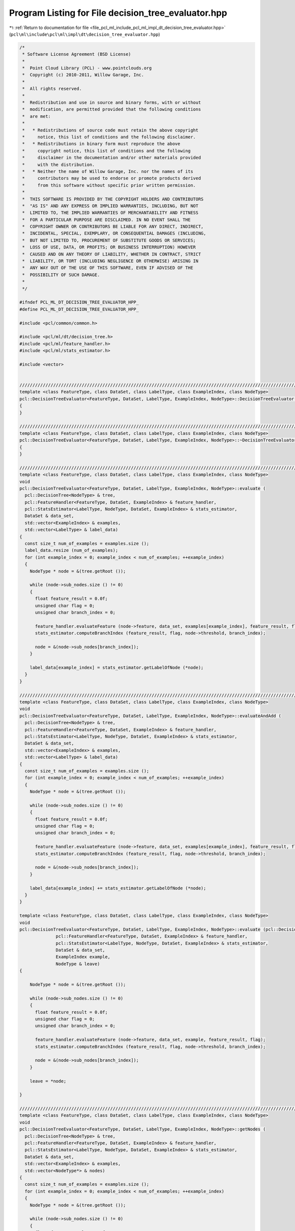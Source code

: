 
.. _program_listing_file_pcl_ml_include_pcl_ml_impl_dt_decision_tree_evaluator.hpp:

Program Listing for File decision_tree_evaluator.hpp
====================================================

|exhale_lsh| :ref:`Return to documentation for file <file_pcl_ml_include_pcl_ml_impl_dt_decision_tree_evaluator.hpp>` (``pcl\ml\include\pcl\ml\impl\dt\decision_tree_evaluator.hpp``)

.. |exhale_lsh| unicode:: U+021B0 .. UPWARDS ARROW WITH TIP LEFTWARDS

.. code-block:: cpp

   /*
    * Software License Agreement (BSD License)
    *
    *  Point Cloud Library (PCL) - www.pointclouds.org
    *  Copyright (c) 2010-2011, Willow Garage, Inc.
    *
    *  All rights reserved.
    *
    *  Redistribution and use in source and binary forms, with or without
    *  modification, are permitted provided that the following conditions
    *  are met:
    *
    *   * Redistributions of source code must retain the above copyright
    *     notice, this list of conditions and the following disclaimer.
    *   * Redistributions in binary form must reproduce the above
    *     copyright notice, this list of conditions and the following
    *     disclaimer in the documentation and/or other materials provided
    *     with the distribution.
    *   * Neither the name of Willow Garage, Inc. nor the names of its
    *     contributors may be used to endorse or promote products derived
    *     from this software without specific prior written permission.
    *
    *  THIS SOFTWARE IS PROVIDED BY THE COPYRIGHT HOLDERS AND CONTRIBUTORS
    *  "AS IS" AND ANY EXPRESS OR IMPLIED WARRANTIES, INCLUDING, BUT NOT
    *  LIMITED TO, THE IMPLIED WARRANTIES OF MERCHANTABILITY AND FITNESS
    *  FOR A PARTICULAR PURPOSE ARE DISCLAIMED. IN NO EVENT SHALL THE
    *  COPYRIGHT OWNER OR CONTRIBUTORS BE LIABLE FOR ANY DIRECT, INDIRECT,
    *  INCIDENTAL, SPECIAL, EXEMPLARY, OR CONSEQUENTIAL DAMAGES (INCLUDING,
    *  BUT NOT LIMITED TO, PROCUREMENT OF SUBSTITUTE GOODS OR SERVICES;
    *  LOSS OF USE, DATA, OR PROFITS; OR BUSINESS INTERRUPTION) HOWEVER
    *  CAUSED AND ON ANY THEORY OF LIABILITY, WHETHER IN CONTRACT, STRICT
    *  LIABILITY, OR TORT (INCLUDING NEGLIGENCE OR OTHERWISE) ARISING IN
    *  ANY WAY OUT OF THE USE OF THIS SOFTWARE, EVEN IF ADVISED OF THE
    *  POSSIBILITY OF SUCH DAMAGE.
    *
    */
     
   #ifndef PCL_ML_DT_DECISION_TREE_EVALUATOR_HPP_
   #define PCL_ML_DT_DECISION_TREE_EVALUATOR_HPP_
   
   #include <pcl/common/common.h>
   
   #include <pcl/ml/dt/decision_tree.h>
   #include <pcl/ml/feature_handler.h>
   #include <pcl/ml/stats_estimator.h>
   
   #include <vector>
   
   
   //////////////////////////////////////////////////////////////////////////////////////////////////////////////////
   template <class FeatureType, class DataSet, class LabelType, class ExampleIndex, class NodeType>
   pcl::DecisionTreeEvaluator<FeatureType, DataSet, LabelType, ExampleIndex, NodeType>::DecisionTreeEvaluator ()
   {
   }
   
   //////////////////////////////////////////////////////////////////////////////////////////////////////////////////
   template <class FeatureType, class DataSet, class LabelType, class ExampleIndex, class NodeType>
   pcl::DecisionTreeEvaluator<FeatureType, DataSet, LabelType, ExampleIndex, NodeType>::~DecisionTreeEvaluator ()
   {
   }
   
   //////////////////////////////////////////////////////////////////////////////////////////////////////////////////
   template <class FeatureType, class DataSet, class LabelType, class ExampleIndex, class NodeType>
   void
   pcl::DecisionTreeEvaluator<FeatureType, DataSet, LabelType, ExampleIndex, NodeType>::evaluate (
     pcl::DecisionTree<NodeType> & tree,
     pcl::FeatureHandler<FeatureType, DataSet, ExampleIndex> & feature_handler,
     pcl::StatsEstimator<LabelType, NodeType, DataSet, ExampleIndex> & stats_estimator,
     DataSet & data_set,
     std::vector<ExampleIndex> & examples,
     std::vector<LabelType> & label_data)
   {
     const size_t num_of_examples = examples.size ();
     label_data.resize (num_of_examples);
     for (int example_index = 0; example_index < num_of_examples; ++example_index)
     {
       NodeType * node = &(tree.getRoot ());
   
       while (node->sub_nodes.size () != 0)
       {
         float feature_result = 0.0f;
         unsigned char flag = 0;
         unsigned char branch_index = 0;
   
         feature_handler.evaluateFeature (node->feature, data_set, examples[example_index], feature_result, flag);
         stats_estimator.computeBranchIndex (feature_result, flag, node->threshold, branch_index);
   
         node = &(node->sub_nodes[branch_index]);
       }
   
       label_data[example_index] = stats_estimator.getLabelOfNode (*node);
     }
   }
     
   //////////////////////////////////////////////////////////////////////////////////////////////////////////////////
   template <class FeatureType, class DataSet, class LabelType, class ExampleIndex, class NodeType>
   void
   pcl::DecisionTreeEvaluator<FeatureType, DataSet, LabelType, ExampleIndex, NodeType>::evaluateAndAdd (
     pcl::DecisionTree<NodeType> & tree,
     pcl::FeatureHandler<FeatureType, DataSet, ExampleIndex> & feature_handler,
     pcl::StatsEstimator<LabelType, NodeType, DataSet, ExampleIndex> & stats_estimator,
     DataSet & data_set,
     std::vector<ExampleIndex> & examples,
     std::vector<LabelType> & label_data)
   {
     const size_t num_of_examples = examples.size ();
     for (int example_index = 0; example_index < num_of_examples; ++example_index)
     {
       NodeType * node = &(tree.getRoot ());
   
       while (node->sub_nodes.size () != 0)
       {
         float feature_result = 0.0f;
         unsigned char flag = 0;
         unsigned char branch_index = 0;
   
         feature_handler.evaluateFeature (node->feature, data_set, examples[example_index], feature_result, flag);
         stats_estimator.computeBranchIndex (feature_result, flag, node->threshold, branch_index);
   
         node = &(node->sub_nodes[branch_index]);
       }
   
       label_data[example_index] += stats_estimator.getLabelOfNode (*node);
     }
   }
   
   template <class FeatureType, class DataSet, class LabelType, class ExampleIndex, class NodeType>
   void
   pcl::DecisionTreeEvaluator<FeatureType, DataSet, LabelType, ExampleIndex, NodeType>::evaluate (pcl::DecisionTree<NodeType> & tree,
                 pcl::FeatureHandler<FeatureType, DataSet, ExampleIndex> & feature_handler,
                 pcl::StatsEstimator<LabelType, NodeType, DataSet, ExampleIndex> & stats_estimator,
                 DataSet & data_set,
                 ExampleIndex example,
                 NodeType & leave)
   {
   
       NodeType * node = &(tree.getRoot ());
   
       while (node->sub_nodes.size () != 0)
       {
         float feature_result = 0.0f;
         unsigned char flag = 0;
         unsigned char branch_index = 0;
   
         feature_handler.evaluateFeature (node->feature, data_set, example, feature_result, flag);
         stats_estimator.computeBranchIndex (feature_result, flag, node->threshold, branch_index);
   
         node = &(node->sub_nodes[branch_index]);
       }
   
       leave = *node;
   
   }
     
   //////////////////////////////////////////////////////////////////////////////////////////////////////////////////
   template <class FeatureType, class DataSet, class LabelType, class ExampleIndex, class NodeType>
   void
   pcl::DecisionTreeEvaluator<FeatureType, DataSet, LabelType, ExampleIndex, NodeType>::getNodes (
     pcl::DecisionTree<NodeType> & tree,
     pcl::FeatureHandler<FeatureType, DataSet, ExampleIndex> & feature_handler,
     pcl::StatsEstimator<LabelType, NodeType, DataSet, ExampleIndex> & stats_estimator,
     DataSet & data_set,
     std::vector<ExampleIndex> & examples,
     std::vector<NodeType*> & nodes)
   {
     const size_t num_of_examples = examples.size ();
     for (int example_index = 0; example_index < num_of_examples; ++example_index)
     {
       NodeType * node = &(tree.getRoot ());
   
       while (node->sub_nodes.size () != 0)
       {
         float feature_result = 0.0f;
         unsigned char flag = 0;
         unsigned char branch_index = 0;
   
         feature_handler.evaluateFeature (node->feature, data_set, examples[example_index], feature_result, flag);
         stats_estimator.computeBranchIndex (feature_result, node->threshold, flag, branch_index);
   
         node = &(node->subNodes[branch_index]);
       }
   
       nodes.push_back(node);
     }
   }
   
   #endif
